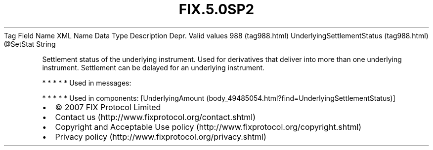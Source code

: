 .TH FIX.5.0SP2 "" "" "Tag #988"
Tag
Field Name
XML Name
Data Type
Description
Depr.
Valid values
988 (tag988.html)
UnderlyingSettlementStatus (tag988.html)
\@SetStat
String
.PP
Settlement status of the underlying instrument. Used for
derivatives that deliver into more than one underlying instrument.
Settlement can be delayed for an underlying instrument.
.PP
   *   *   *   *   *
Used in messages:
.PP
   *   *   *   *   *
Used in components:
[UnderlyingAmount (body_49485054.html?find=UnderlyingSettlementStatus)]

.PD 0
.P
.PD

.PP
.PP
.IP \[bu] 2
© 2007 FIX Protocol Limited
.IP \[bu] 2
Contact us (http://www.fixprotocol.org/contact.shtml)
.IP \[bu] 2
Copyright and Acceptable Use policy (http://www.fixprotocol.org/copyright.shtml)
.IP \[bu] 2
Privacy policy (http://www.fixprotocol.org/privacy.shtml)
